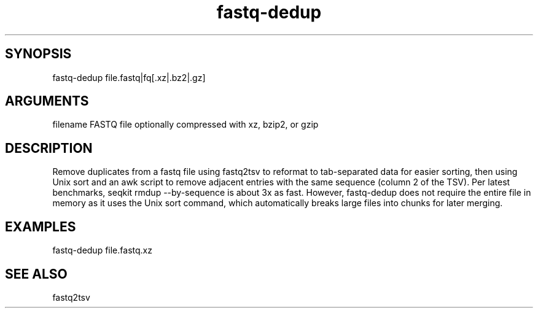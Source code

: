 \" Generated by script2man from fastq-dedup
.TH fastq-dedup 1

\" Convention:
\" Underline anything that is typed verbatim - commands, etc.
.SH SYNOPSIS
.PP
.nf 
.na
fastq-dedup file.fastq|fq[.xz|.bz2|.gz]
.ad
.fi

.SH ARGUMENTS
.nf
.na
filename    FASTQ file optionally compressed with xz, bzip2, or gzip
.ad
.fi

.SH DESCRIPTION

Remove duplicates from a fastq file using fastq2tsv to reformat
to tab-separated data for easier sorting, then using Unix sort
and an awk script to remove adjacent entries with the same
sequence (column 2 of the TSV).  Per latest benchmarks,
seqkit rmdup --by-sequence is about 3x as fast.  However,
fastq-dedup does not require the entire file in memory as it
uses the Unix sort command, which automatically breaks large
files into chunks for later merging.

.SH EXAMPLES
.nf
.na
fastq-dedup file.fastq.xz
.ad
.fi

.SH SEE ALSO

fastq2tsv

